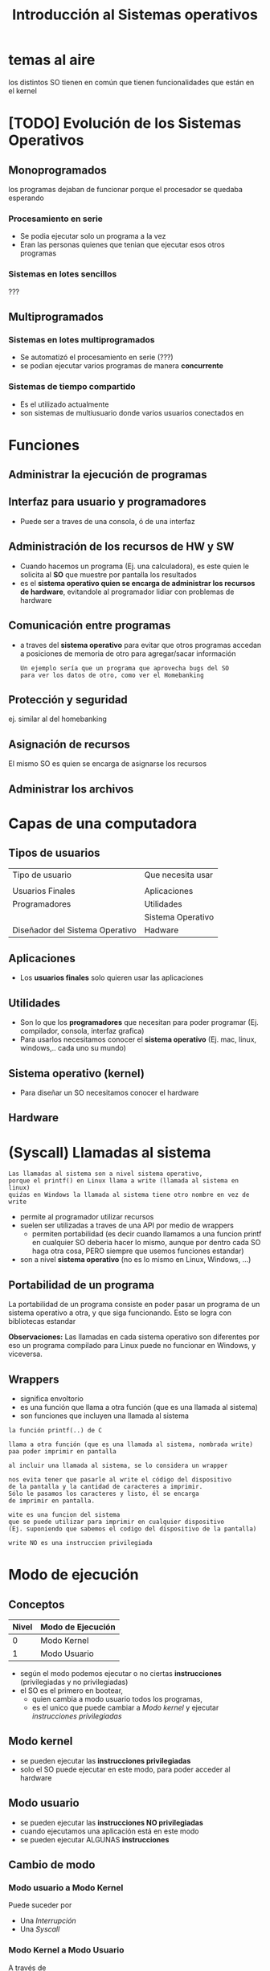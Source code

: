 #+TITLE: Introducción al Sistemas operativos

* temas al aire
los distintos SO tienen en común
que tienen funcionalidades que están en el kernel
* [TODO] Evolución de los Sistemas Operativos
** Monoprogramados
   los programas dejaban de funcionar
   porque el procesador se quedaba esperando
*** Procesamiento en serie
    - Se podia ejecutar solo un programa a la vez
    - Eran las personas quienes que tenian que ejecutar
      esos otros programas
*** Sistemas en lotes sencillos
    ???
** Multiprogramados
*** Sistemas en lotes multiprogramados
    - Se automatizó el procesamiento en serie (???)
    - se podian ejecutar varios programas
      de manera *concurrente*
*** Sistemas de tiempo compartido
    - Es el utilizado actualmente
    - son sistemas de multiusuario donde varios 
      usuarios conectados en 
* Funciones
** Administrar la ejecución de programas
** Interfaz para usuario y programadores
   - Puede ser a traves de una consola, ó de una interfaz
** Administración de los recursos de HW y SW
   - Cuando hacemos un programa (Ej. una calculadora), es este
     quien le solicita al *SO* que muestre por pantalla los resultados
   - es el *sistema operativo quien se encarga de administrar los 
     recursos de hardware*, evitandole al programador lidiar con problemas
     de hardware
** Comunicación entre programas
   - a traves del *sistema operativo* para evitar que otros
     programas accedan a posiciones de memoria de otro
     para agregar/sacar información
    
     #+BEGIN_EXAMPLE
     Un ejemplo sería que un programa que aprovecha bugs del SO
     para ver los datos de otro, como ver el Homebanking
     #+END_EXAMPLE
** Protección y seguridad
   ej. similar al del homebanking
** Asignación de recursos
   El mismo SO es quien se encarga de asignarse los recursos
** Administrar los archivos
* Capas de una computadora
** Tipos de usuarios
   |---------------------------------+-------------------|
   | Tipo de usuario                 | Que necesita usar |
   |                                 |                   |
   |---------------------------------+-------------------|
   | Usuarios Finales                | Aplicaciones      |
   |---------------------------------+-------------------|
   | Programadores                   | Utilidades        |
   |                                 | Sistema Operativo |
   |---------------------------------+-------------------|
   | Diseñador del Sistema Operativo | Hadware           |
   |---------------------------------+-------------------|
** Aplicaciones
   - Los *usuarios finales* solo quieren usar las aplicaciones
** Utilidades
  - Son lo que los *programadores* que necesitan para poder programar
    (Ej. compilador, consola, interfaz grafica)
  - Para usarlos necesitamos conocer el *sistema operativo*
    (Ej. mac, linux, windows,.. cada uno su mundo)
** Sistema operativo (kernel)
   - Para diseñar un SO necesitamos conocer el hardware
** Hardware
* (Syscall) Llamadas al sistema
   #+BEGIN_EXAMPLE
   Las llamadas al sistema son a nivel sistema operativo, 
   porque el printf() en Linux llama a write (llamada al sistema en linux)
   quiźas en Windows la llamada al sistema tiene otro nombre en vez de write
   #+END_EXAMPLE

  - permite al programador utilizar recursos
  - suelen ser utilizadas a traves de una API por medio de wrappers
    - permiten portabilidad
      (es decir cuando llamamos a una funcion printf en cualquier 
      SO deberia hacer lo mismo, aunque por dentro cada SO haga 
      otra cosa, PERO siempre que usemos funciones estandar)
  - son a nivel *sistema operativo*  (no es lo mismo en Linux, Windows, ...)
** Portabilidad de un programa
   La portabilidad de un programa consiste en poder pasar un 
   programa de un sistema operativo a otra, y que siga funcionando.
   Esto se logra con bibliotecas estandar

   *Observaciones:*
   Las llamadas en cada sistema operativo son diferentes
   por eso un programa compilado para Linux puede no funcionar en Windows,
   y viceversa.
** Wrappers
     - significa envoltorio
     - es una función que llama a otra función (que es una llamada 
       al sistema)
     - son funciones que incluyen una llamada al sistema

   #+NAME: funcion-printf
   #+BEGIN_EXAMPLE
   la función printf(..) de C

   llama a otra función (que es una llamada al sistema, nombrada write)
   paa poder imprimir en pantalla

   al incluir una llamada al sistema, se lo considera un wrapper
  
   nos evita tener que pasarle al write el código del dispositivo 
   de la pantalla y la cantidad de caracteres a imprimir.
   Sólo le pasamos los caracteres y listo, él se encarga
   de imprimir en pantalla.
   #+END_EXAMPLE
   
   #+NAME: syscall-write
   #+BEGIN_EXAMPLE
   wite es una funcion del sistema
   que se puede utilizar para imprimir en cualquier dispositivo
   (Ej. suponiendo que sabemos el codigo del dispositivo de la pantalla) 

   write NO es una instruccion privilegiada
   #+END_EXAMPLE
* Modo de ejecución
** Conceptos
   |-------+-------------------|
   | Nivel | Modo de Ejecución |
   |-------+-------------------|
   |     0 | Modo Kernel       |
   |-------+-------------------|
   |     1 | Modo Usuario      |
   |-------+-------------------|

  + según el modo podemos ejecutar o no ciertas *instrucciones* (privilegiadas y no privilegiadas)
  + el SO es el primero en bootear,
     - quien cambia a modo usuario todos los programas, 
     - es el unico que puede cambiar a [[Modo kernel]] y ejecutar [[instrucciones privilegiadas]]
** Modo kernel
   - se pueden ejecutar las *instrucciones privilegiadas*
   - solo el SO puede ejecutar en este modo, 
     para poder acceder al hardware
** Modo usuario
   - se pueden ejecutar las *instrucciones NO privilegiadas*   
   - cuando ejecutamos una aplicación está en este modo
   - se pueden ejecutar ALGUNAS *instrucciones*
** Cambio de modo
*** Modo usuario a Modo Kernel
    Puede suceder por
    + Una [[Interrupción]]
    + Una [[Syscall]]
*** Modo Kernel a Modo Usuario
    A través de 
    + Una [[instrucción privilegiada]]
    + Restaurando el contexto
** conceptos que utiliza
*** syscall
    - son llamadas al sistema
*** interrupción
    - la notificacion de un evento (ej. de una E/S)
    - el procesador se entera de esto y un modulo del SO
      se encarga de manejar esto
** Ejemplos
*** Ejemplo 1 - Cambios de modo
    Ejemplo
    |----+-----------+---------------------------------------------+-----------+-----+---------------+-----|
    | K  | U         |                                             | k         | u   | k             | u   |
    |----+-----------+---------------------------------------------+-----------+-----+---------------+-----|
    | so | app       | 1. syscall                                  | so        | app | so            | app |
    |    |           | (Un programa llama a una syscall            |           |     |               |     |
    |    |           | para pedirle al SO)                         |           |     |               |     |
    |    | (notepad) | 2. interrupcion                             | (notepad) |     | (calculadora) |     |
    |    |           | (El SO toma el control del procesador,      |           |     |               |     |
    |    |           | detiene la ejecución del programa,          |           |     |               |     |
    |    |           | hace lo que le pidieron                     |           |     |               |     |
    |    |           | 3. el SO le devuelve el control al programa |           |     |               |     |
    |----+-----------+---------------------------------------------+-----------+-----+---------------+-----|

    - K: modo kernel
    - u: modo usuario
    - app: cualquier aplicación
*** Ejemplo 2
    #+BEGIN_EXAMPLE
    el scanf()
    1. parte de modo usuario
    
    2. pasa a modo kernel,
    una parte se ejecuta en modo kernel con llamado al sistema
    (la llamada READ) para pedir datos
 
    3. pasa a modo usuario
    #+END_EXAMPLE
*** Ejemplo 3
  #+BEGIN_EXAMPLE
  Cuando ejecutamos el scanf()
  1. Se ejecuta en modo usuario
  2. Hace una llamada al sistema (nombrada READ)
  3. El programa se deja de ejecutar, y se cambia al Modo Kernel, 
     donde el SO solicita al hardware (el teclado en este caso)
     cuando tiene la información se los envía al programa
  4. Se cambia al Modo Usuario y el programa ejecuta lo que recibió

  Recordar que solo el Sistema Operativo puede ejecutar en el modo kernel
  #+END_EXAMPLE
